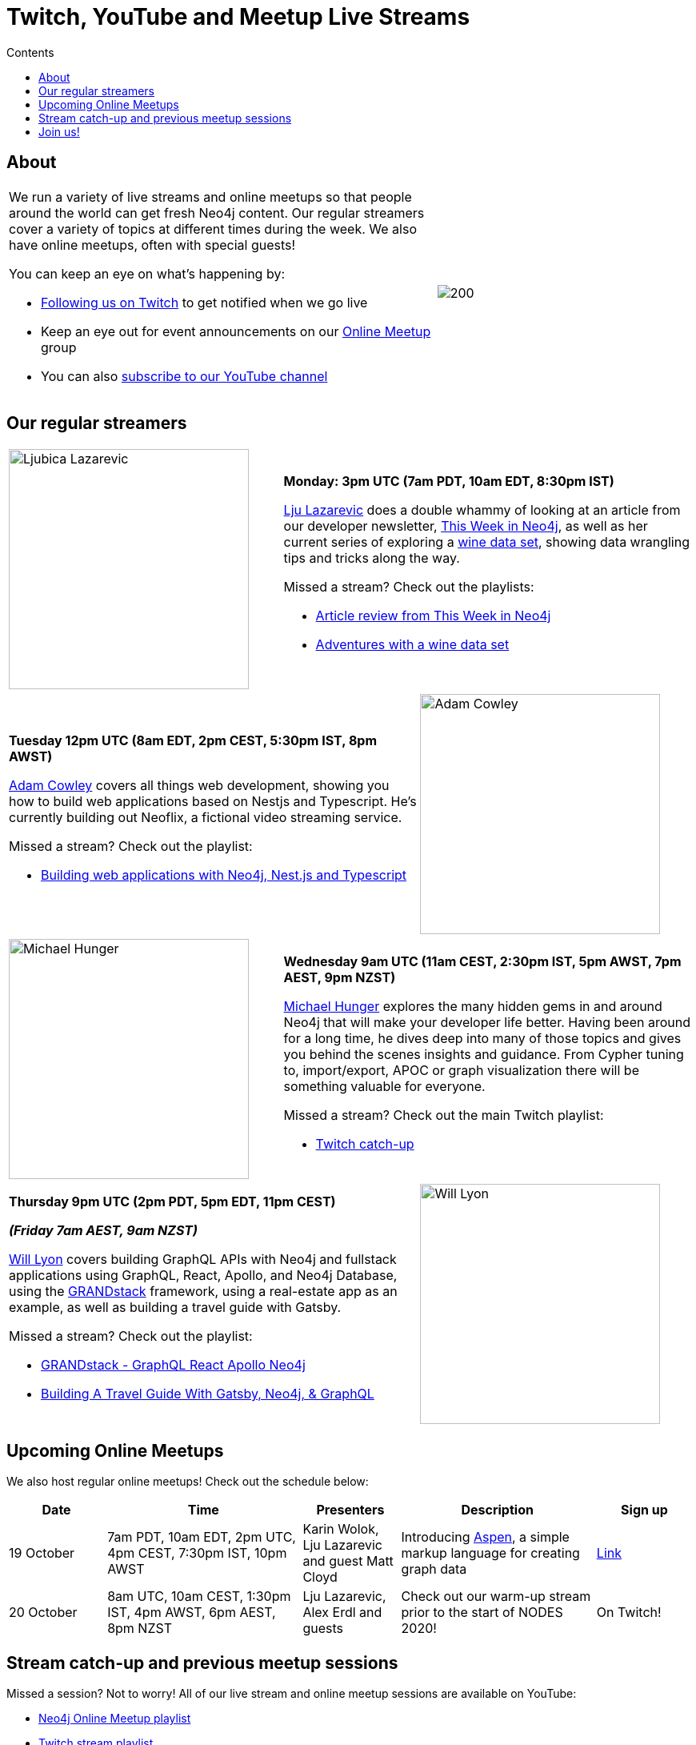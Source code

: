 = Twitch, YouTube and Meetup Live Streams
:slug: online-meetup
:section: Documentation and Resources
:section-link: resources
:section-level: 1
:sectanchors:
:toc:
:toc-title: Contents
:toclevels: 1
:category: documentation
:tags: resources, online-meetup, community, developer, events, training, twitch

[#about]
== About
[cols="5,3",frame=none,grid=none]
|===

a|We run a variety of live streams and online meetups so that people around the world can get fresh Neo4j content. Our regular streamers cover a variety of topics at different times during the week. We also have online meetups, often with special guests!

You can keep an eye on what's happening by:

* https://twitch.tv/neo4j_[Following us on Twitch^] to get notified when we go live
* Keep an eye out for event announcements on our https://www.meetup.com/Neo4j-Online-Meetup/[Online Meetup^] group
* You can also https://www.youtube.com/neo4j?sub_confirmation=1[subscribe to our YouTube channel^]

a|image::https://blog.twitch.tv/assets/uploads/03-glitch.jpg[200]

|===



[#regular-streamers]
== Our regular streamers

[cols="2,3",frame=none,grid=none]
|===
a|image::https://miro.medium.com/fit/c/192/192/1*KfYHH6t6NEUEtbgMLFHiuw.jpeg[Ljubica Lazarevic, 300] a|
*Monday: 3pm UTC (7am PDT, 10am EDT, 8:30pm IST)*

https://twitter.com/ellazal[Lju Lazarevic^] does a double whammy of looking at an article from our developer newsletter, https://neo4j.com/tag/twin4j/[This Week in Neo4j^], as well as her current series of exploring a https://r.neo4j.com/wine-repo[wine data set^], showing data wrangling tips and tricks along the way.

Missed a stream? Check out the playlists:

* https://www.youtube.com/watch?v=UQTBJKFEinI&list=PL9Hl4pk2FsvXfHQHBMHv3U9MmhpNc8Vqe[Article review from This Week in Neo4j^]
* https://www.youtube.com/watch?v=J7WHEnA-Ygg&list=PL9Hl4pk2FsvU7skL6tC-ZoSALfDQ552bI&index=1[Adventures with a wine data set^]

|===

[cols="3,2",frame=none,grid=none]
|===
a|*Tuesday 12pm UTC (8am EDT, 2pm CEST, 5:30pm IST, 8pm AWST)*

https://twitter.com/adamcowley[Adam Cowley^] covers all things web development, showing you how to build web applications based on Nestjs and Typescript. He's currently building out Neoflix, a fictional video streaming service.

Missed a stream? Check out the playlist:

* https://www.youtube.com/watch?v=Iu5mYkiSk9k&list=PL9Hl4pk2FsvX-Y5-phtnqY4hJaWeocOkq[Building web applications with Neo4j, Nest.js and Typescript^]

 a|image::https://avatars1.githubusercontent.com/u/1372869[Adam Cowley, 300]
|===

[cols="2,3",frame=none,grid=none]
|===
a|image::https://pbs.twimg.com/profile_images/792577726230237184/8ZSDZEvI_400x400.jpg[Michael Hunger, 300] a|
*Wednesday 9am UTC (11am CEST, 2:30pm IST, 5pm AWST, 7pm AEST, 9pm NZST)*

https://twitter.com/mesirii[Michael Hunger^] explores the many hidden gems in and around Neo4j that will make your developer life better. Having been around for a long time, he dives deep into many of those topics and gives you behind the scenes insights and guidance. From Cypher tuning to, import/export, APOC or graph visualization there will be something valuable for everyone.

Missed a stream? Check out the main Twitch playlist:

* https://www.youtube.com/watch?v=8jqQM3LPyyk&list=PL9Hl4pk2FsvXjk0hrerr78pLN-477pDLo&index=70[Twitch catch-up^]

|===

[cols="3,2",frame=none,grid=none]
|===
a|
*Thursday 9pm UTC (2pm PDT, 5pm EDT, 11pm CEST)* 

*_(Friday 7am AEST, 9am NZST)_*

https://twitter.com/lyonwj[Will Lyon^] covers building GraphQL APIs with Neo4j and fullstack applications using GraphQL, React, Apollo, and Neo4j Database, using the https://grandstack.io[GRANDstack^] framework, using a real-estate app as an example, as well as building a travel guide with Gatsby. 

Missed a stream? Check out the playlist:

* https://www.youtube.com/watch?v=Hh_n9Sj692E&list=PL9Hl4pk2FsvV_ojblDzXCg6gxdv437PGg&index=2[GRANDstack - GraphQL React Apollo Neo4j^]
* https://www.youtube.com/watch?v=XCuknJAIX84&list=PL9Hl4pk2FsvUza4kdPSKQrcl3MGGutOe2[Building A Travel Guide With Gatsby, Neo4j, & GraphQL^]

a|image::https://dist.neo4j.com/wp-content/uploads/william-lyon.jpg[Will Lyon,300]
|===

[#upcoming-meetups]
== Upcoming Online Meetups

We also host regular online meetups! Check out the schedule below:

[cols="2,4,2,4,2", options="header"]
|===
|Date|Time|Presenters|Description|Sign up
|19 October|7am PDT, 10am EDT, 2pm UTC, 4pm CEST, 7:30pm IST, 10pm AWST|Karin Wolok, Lju Lazarevic and guest Matt Cloyd
a|Introducing https://aspen-lang.org/[Aspen^], a simple markup language for creating graph data
a|https://www.meetup.com/Neo4j-Online-Meetup/events/273636237[Link^]

|20 October|8am UTC, 10am CEST, 1:30pm IST, 4pm AWST, 6pm AEST, 8pm NZST|Lju Lazarevic, Alex Erdl and guests|Check out our warm-up stream prior to the start of NODES 2020!| On Twitch!

|===

[#stream-catchup]
== Stream catch-up and previous meetup sessions

Missed a session? Not to worry! All of our live stream and online meetup sessions are available on YouTube:

* https://www.youtube.com/playlist?list=PL9Hl4pk2FsvVnz4oi0F8UXiD3nMNqsRO2[Neo4j Online Meetup playlist^]
* https://www.youtube.com/watch?v=8jqQM3LPyyk&list=PL9Hl4pk2FsvXjk0hrerr78pLN-477pDLo[Twitch stream playlist^]

[#join-us]
== Join us!

Working on an exciting graphy problem? Building out a community driver and you want to share the word? Thinking about a theory you want to discuss? We'd love to hear about it and share your initiatives with the community. Drop a message on our https://www.meetup.com/Neo4j-Online-Meetup/[Online Meetup group^], and/or tweet https://twitter.com/ellazal[Lju^], and let's make it happen!

[subs=attributes]